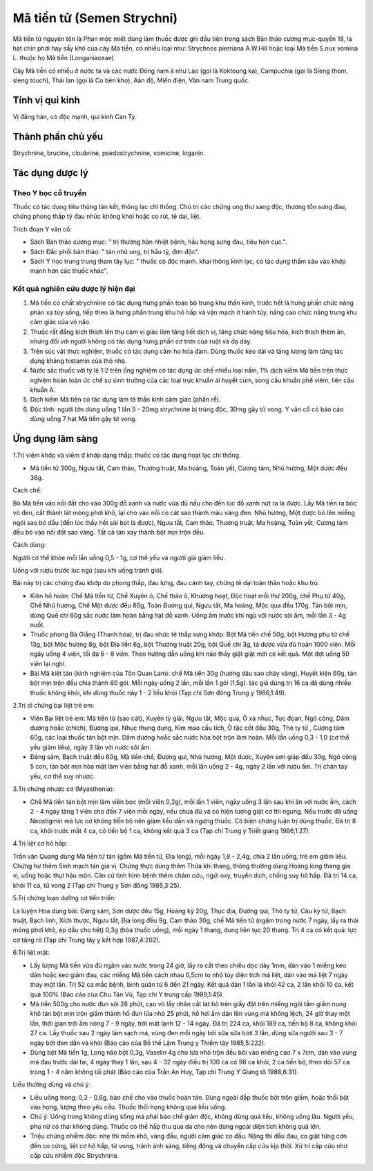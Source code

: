 .. _plants_ma_tien_tu:

Mã tiền tử (Semen Strychni)
###########################

Mã tiền tử nguyên tên là Phan mộc miết dùng làm thuốc được ghi đầu tiên
trong sách Bản thảo cương mục-quyển 18, là hạt chín phơi hay sấy khô của
cây Mã tiền, có nhiều loại như: Strychnos pierriana A.W.Hill hoặc loại
Mã tiền S.nux vomina L. thuộc họ Mã tiền (Longaniaceae).

Cây Mã tiền có nhiều ở nước ta và các nước Đông nam á như Lào (gọi là
Koktoung ka), Campuchia (gọi là Sleng thom, sleng touch), Thái lan (gọi
là Co bên kho), Aán độ, Miến điện, Vân nam Trung quốc.

Tính vị qui kinh
================

Vị đắng hàn, có độc mạnh, qui kinh Can Tỳ.

Thành phần chủ yếu
==================

Strychnine, brucine, cloubrine, psedostrychnine, vomicine, loganin.

Tác dụng dược lý
================

Theo Y học cổ truyền
--------------------

Thuốc có tác dụng tiêu thũng tán kết, thông lạc chỉ thống. Chủ trị các
chứng ung thư sang độc, thương tổn sưng đau, chứng phong thấp tý đau
nhức không khỏi hoặc co rút, tê dại, liệt.

Trích đoạn Y văn cổ:

-  Sách Bản thảo cương mục: " trị thương hàn nhiệt bệnh, hầu họng sưng
   đau, tiêu hòn cục.".
-  Sách Đắc phối bản thảo: " tán nhũ ung, trị hầu tý, đơn độc".
-  Sách Y học trung trung tham tây lục: " thuốc có độc mạnh. khai thông
   kinh lạc, có tác dụng thấm sâu vào khớp mạnh hơn các thuốc khác".

Kết quả nghiên cứu dược lý hiện đại
-----------------------------------


#. Mã tiền có chất strychnine có tác dụng hưng phấn toàn bộ trung khu
   thần kinh, trước hết là hưng phấn chức năng phản xạ tủy sống, tiếp
   theo là hưng phấn trung khu hô hấp và vận mạch ở hành tủy, nâng cao
   chức năng trung khu cảm giác của vỏ não.
#. Thuốc rất đắng kích thích lên thụ cảm vị giác làm tăng tiết dịch vị,
   tăng chức năng tiêu hóa, kích thích thèm ăn, nhưng đối với người
   không có tác dụng hưng phấn cơ trơn của ruột và dạ dày.
#. Trên súc vật thực nghiệm, thuốc có tác dụng cầm ho hóa đàm. Dùng
   thuốc kéo dài và tăng lượng làm tăng tác dụng kháng histamin của thỏ
   nhà.
#. Nước sắc thuốc với tỷ lệ 1:2 trên ống nghiệm có tác dụng ức chế nhiều
   loại nấm, 1% dịch kiềm Mã tiền trên thực nghiệm hoàn toàn ức chế sự
   sinh trưởng của các loại trực khuẩn ái huyết cúm, song cầu khuẩn phế
   viêm, liên cầu khuẩn A.
#. Dịch kiềm Mã tiền có tác dụng làm tê thần kinh cảm giác (phần rễ).
#. Độc tính: người lớn dùng uống 1 lần 5 - 20mg strychnine bị trúng độc,
   30mg gây tử vong. Y văn cổ có báo cáo dùng uống 7 hạt Mã tiền gây tử
   vong.

Ứng dụng lâm sàng
=================


1.Trị viêm khớp và viêm đ khớp dạng thấp: thuốc có tác dụng hoạt lạc chỉ
thống.

-  Mã tiền tử 300g, Ngưu tất, Cam thảo, Thương truật, Ma hoàng, Toàn
   yết, Cương tàm, Nhũ hương, Một dược đều 36g.

Cách chế:

Bỏ Mã tiền vào nồi đất cho vào 300g đỗ xanh và nước vừa đủ nấu cho đến
lúc đỗ xanh nứt ra là được. Lấy Mã tiền ra bóc vỏ đen, cắt thành lát
mỏng phơi khô, lại cho vào nồi có cát sao thành màu vàng đen. Nhũ hương,
Một dược bỏ lên miếng ngói sao bỏ dầu (đến lúc thấy hết sủi bọt là
được), Ngưu tất, Cam thảo, Thương truật, Ma hoàng, Toàn yết, Cương tàm
đều bỏ vào nồi đất sao vàng. Tất cả tán xay thành bột mịn trộn đều.

Cách dùng:

Người cơ thể khỏe mỗi lần uống 0,5 - 1g, cơ thể yếu và người già giảm
liều.

Uống với rượu trước lúc ngủ (sau khi uống tránh gió).

Bài này trị các chứng đau khớp do phong thấp, đau lưng, đau cánh tay,
chứng tê dại toàn thân hoặc khu trú.

-  Kiên hổ hoàn: Chế Mã tiền tử, Chế Xuyên ô, Chế thảo ô, Khương hoạt,
   Độc hoạt mỗi thứ 200g, chế Phụ tử 40g, Chế Nhũ hương, Chế Một dược
   đều 80g, Toàn Đương qui, Ngưu tất, Ma hoàng, Mộc qua đều 170g. Tán
   bột mịn, dùng Quế chi 60g sắc nước làm hoàn bằng hạt đỗ xanh. Uống ấm
   trước khi ngủ với nước sôi ấm, mỗi lần 3 - 4g nuốt.
-  Thuốc phong Bà Giằng (Thanh hóa), trị đau nhức tê thấp sưng khớp: Bột
   Mã tiền chế 50g, bột Hương phụ tử chế 13g, bột Mộc hương 8g, bột Địa
   liền 6g, bột Thương truật 20g, bột Quế chi 3g, tá dược vừa đủ hoàn
   1000 viên. Mỗi ngày uống 4 viên, tối đa 6 - 8 viên. Theo hướng dẫn
   uống khi nào thấy giật giật mới có kết quả. Một đợt uống 50 viên lại
   nghỉ.
-  Bài Mã kiệt tán (kinh nghiệm của Tôn Quan Lam): chế Mã tiền 30g
   (hương dâu sao cháy vàng), Huyết kiện 60g, tán bột mịn trộn đều chia
   thành 60 gói. Mỗi ngày uống 2 lần, mỗi lần 1 gói (1,5g). tác giả dùng
   trị 16 ca đã dùng nhiều thuốc không khỏi, khi dùng thuốc này 1 - 2
   liều khỏi (Tạp chí Sơn đông Trung y 1986,1:49).

2.Trị di chứng bại liệt trẻ em:

-  Viên Bại liệt trẻ em: Mã tiền tử (sao cát), Xuyên tỳ giải, Ngưu tất,
   Mộc qua, Ô xà nhục, Tục đọan, Ngô công, Dâm dương hoắc (chích), Đương
   qui, Nhục thung dung, Kim mao cẩu tích, Ô tặc cốt đều 30g, Thỏ ty tử
   , Cương tàm 60g, các loại thuốc tán bột mịn. Dâm dương hoắc sắc nước
   hòa bột trộn làm hoàn. Mỗi lần uống 0,3 - 1,0 (cơ thể yếu giảm liều),
   ngày 3 lần với nước sôi ấm.
-  Đảng sâm, Bạch truật đều 60g, Mã tiền chế, Đương qui, Nhũ hương, Một
   dược, Xuyên sơn giáp đều 30g, Ngô công 5 con, tán bột mịn hòa mật làm
   viên bằng hạt đỗ xanh, mỗi lần uống 2 - 4g, ngày 2 lần với rượu ấm.
   Trị chân tay yếu, cơ thể suy nhược.

3.Trị chứng nhược cơ (Myasthenia):

-  Chế Mã tiền tán bột mịn làm viên bọc (mỗi viên 0,2g), mỗi lần 1
   viên, ngày uống 3 lần sau khi ăn với nước ấm, cách 2 - 4 ngày tăng 1
   viên cho đến 7 viên mỗi ngày, nếu chưa đủ và có hiện tượng giật cơ
   thì ngưng. Nếu trước đã uống Neostigmin mà lực cơ không tiến bộ nên
   giảm liều dần và ngưng thuốc. Có biện chứng luận trị dùng thuốc. Đã
   trị 8 ca, khỏi trước mắt 4 ca, có tiến bộ 1 ca, không kết quả 3 ca
   (Tạp chí Trung y Triết giang 1986,1:27).

4.Trị liệt cơ hô hấp:

Trần văn Quang dùng Mã tiền tử tán (gồm Mã tiền tử, Địa long), mỗi ngày
1,8 - 2,4g, chia 2 lần uống, trẻ em giảm liều. Chứng hư thêm Sinh mạch
tán gia vị. Chứng thực dùng thêm Thừa khí thang, thông thường dùng Hoàng
long thang gia vị, uống hoặc thụt hậu môn. Căn cứ tình hình bệnh thêm
châm cứu, ngửi oxy, truyền dịch, chống suy hô hấp. Đã trị 14 ca, khỏi 11
ca, tử vong 2 (Tạp chí Trung y Sơn đông 1985,3:25).

5.Trị chứng loạn dưỡng cơ tiến triển:

La luyện Hoa dùng bài: Đảng sâm, Sơn dược đều 15g, Hoàng kỳ 20g, Thục
địa, Đương qui, Thỏ ty tử, Câu kỷ tử, Bạch truật, Bạch linh, Xích thược,
Ngưu tất, Địa long đều 9g, Cam thảo 30g, chế Mã tiền tử (ngâm trong nước
7 ngày, lấy ra thái mỏng phơi khô, ép dầu cho hết) 0,3g (hòa thuốc
uống), mỗi ngày 1 thang, dung liên tục 20 thang. Trị 4 ca có kết quả:
lực cơ tăng rõ (Tạp chí Trung tây y kết hợp 1987,4:202).

6.Trị liệt mặt:

-  Lấy lượng Mã tiền vừa đủ ngâm vào nước trong 24 giờ, lấy ra cắt theo
   chiều dọc dày 1mm, dán vào 1 miếng keo dán hoặc keo giảm đau, các
   miếng Mã tiền cách nhau 0,5cm to nhỏ tùy diện tích má liệt, dán vào
   má liệt 7 ngày thay một lần. Trị 52 ca mắc bệnh, bình quân từ 6 đến
   21 ngày. Kết quả dán 1 lần là khỏi 42 ca, 2 lần khỏi 10 ca, kết quả
   100% (Báo cáo của Chu Tân Vũ, Tạp chí Y trung cấp 1989,1:45).
-  Mã tiền 500g cho nước đun sôi 28 phút, cạo vỏ lấy nhân cắt lát bỏ
   trên giấy đặt trên miếng ngói tẩm giấm nung khô tán bột mịn trộn giấm
   thành hồ đun lửa nhỏ 25 phút, hồ hơi ấm dán lên vùng má không lệch,
   24 giờ thay một lần, thời gian trời ấm nóng 7 - 9 ngày, trời mát lạnh
   12 - 14 ngày. Đã trị 224 ca, khỏi 189 ca, tiến bộ 8 ca, không khỏi 27
   ca. Lấy thuốc sau 2 ngày làm sạch má, vùng đen mỗi ngày bôi sữa sữa
   tươi 3 lần, dùng sữa người sau 3 - 7 ngày bớt đen dần và khỏi (Báo
   cáo của Bồ thế Lâm Trung y Thiểm tây 1985,5:222).
-  Dùng bột Mã tiền 1g, Long não bột 0,3g, Vaselin 4g cho lửa nhỏ trộn
   đều bôi vào miếng cao 7 x 7cm, dán vào vùng má đau trước dái tai, 4
   ngày thay 1 lần, sau 4 - 32 ngày điều trị 100 ca có 98 ca khỏi, 2 ca
   tiến bộ, theo dõi 57 ca trong 1 - 4 năm không tái phát (Báo cáo của
   Trần An Huy, Tạp chí Trung Y Giang tô 1988,6:31).

Liều thường dùng và chú ý:

-  Liều uống trong: 0,3 - 0,6g, bào chế cho vào thuốc hoàn tán. Dùng
   ngoài đắp thuốc bột trộn giấm, hoặc thổi bột vào họng, lượng theo yêu
   cầu. Thuốc thổi họng không quá liều uống.
-  Chú ý: Uống trong không dùng sống mà phải bào chế giảm độc, không
   dùng quá liều, không uống lâu. Người yếu, phụ nữ có thai không dùng.
   Thuốc có thể hấp thu qua da cho nên dùng ngoài diện tích không quá
   lớn.
-  Triệu chứng nhiễm độc: nhẹ thì mồm khô, váng đầu, người cảm giác co
   đầu. Nặng thì đầu đau, co giật từng cơn đến co cứng, liệt cơ hô hấp,
   tử vong, tránh ánh sáng, tiếng động và chuyển cấp cứu kịp thời. Xử
   trí cấp cứu như cấp cứu nhiễm độc Strychnine.

..  image:: MATIENTU.JPG
   :width: 50px
   :height: 50px
   :target: MATIENTU_.HTM
